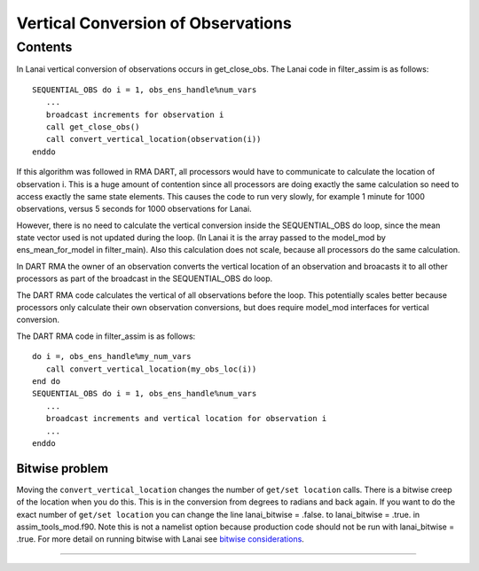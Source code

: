 Vertical Conversion of Observations
===================================

Contents
--------

In Lanai vertical conversion of observations occurs in get_close_obs. The Lanai code in filter_assim is as follows:

::

   SEQUENTIAL_OBS do i = 1, obs_ens_handle%num_vars
      ...
      broadcast increments for observation i
      call get_close_obs()
      call convert_vertical_location(observation(i))
   enddo

If this algorithm was followed in RMA DART, all processors would have to communicate to calculate the location of
observation i. This is a huge amount of contention since all processors are doing exactly the same calculation so need
to access exactly the same state elements. This causes the code to run very slowly, for example 1 minute for 1000
observations, versus 5 seconds for 1000 observations for Lanai.

However, there is no need to calculate the vertical conversion inside the SEQUENTIAL_OBS do loop, since the mean state
vector used is not updated during the loop. (In Lanai it is the array passed to the model_mod by ens_mean_for_model in
filter_main). Also this calculation does not scale, because all processors do the same calculation.

In DART RMA the owner of an observation converts the vertical location of an observation and broacasts it to all other
processors as part of the broadcast in the SEQUENTIAL_OBS do loop.

The DART RMA code calculates the vertical of all observations before the loop. This potentially scales better because
processors only calculate their own observation conversions, but does require model_mod interfaces for vertical
conversion.

The DART RMA code in filter_assim is as follows:

::

   do i =, obs_ens_handle%my_num_vars
      call convert_vertical_location(my_obs_loc(i))
   end do
   SEQUENTIAL_OBS do i = 1, obs_ens_handle%num_vars
      ...
      broadcast increments and vertical location for observation i
      ...
   enddo

Bitwise problem
~~~~~~~~~~~~~~~

Moving the ``convert_vertical_location`` changes the number of ``get/set location`` calls. There is a bitwise creep of
the location when you do this. This is in the conversion from degrees to radians and back again. If you want to do the
exact number of ``get/set location`` you can change the line lanai_bitwise = .false. to lanai_bitwise = .true. in
assim_tools_mod.f90. Note this is not a namelist option because production code should not be run with lanai_bitwise =
.true. For more detail on running bitwise with Lanai see `bitwise considerations <bitwise_considerations.html>`__.

--------------
